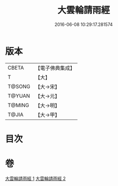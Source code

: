#+TITLE: 大雲輪請雨經 
#+DATE: 2016-06-08 10:29:17.281574

* 版本
 |     CBETA|【電子佛典集成】|
 |         T|【大】     |
 |    T@SONG|【大→宋】   |
 |    T@YUAN|【大→元】   |
 |    T@MING|【大→明】   |
 |     T@JIA|【大→甲】   |

* 目次

* 卷
[[file:KR6j0176_001.txt][大雲輪請雨經 1]]
[[file:KR6j0176_002.txt][大雲輪請雨經 2]]

